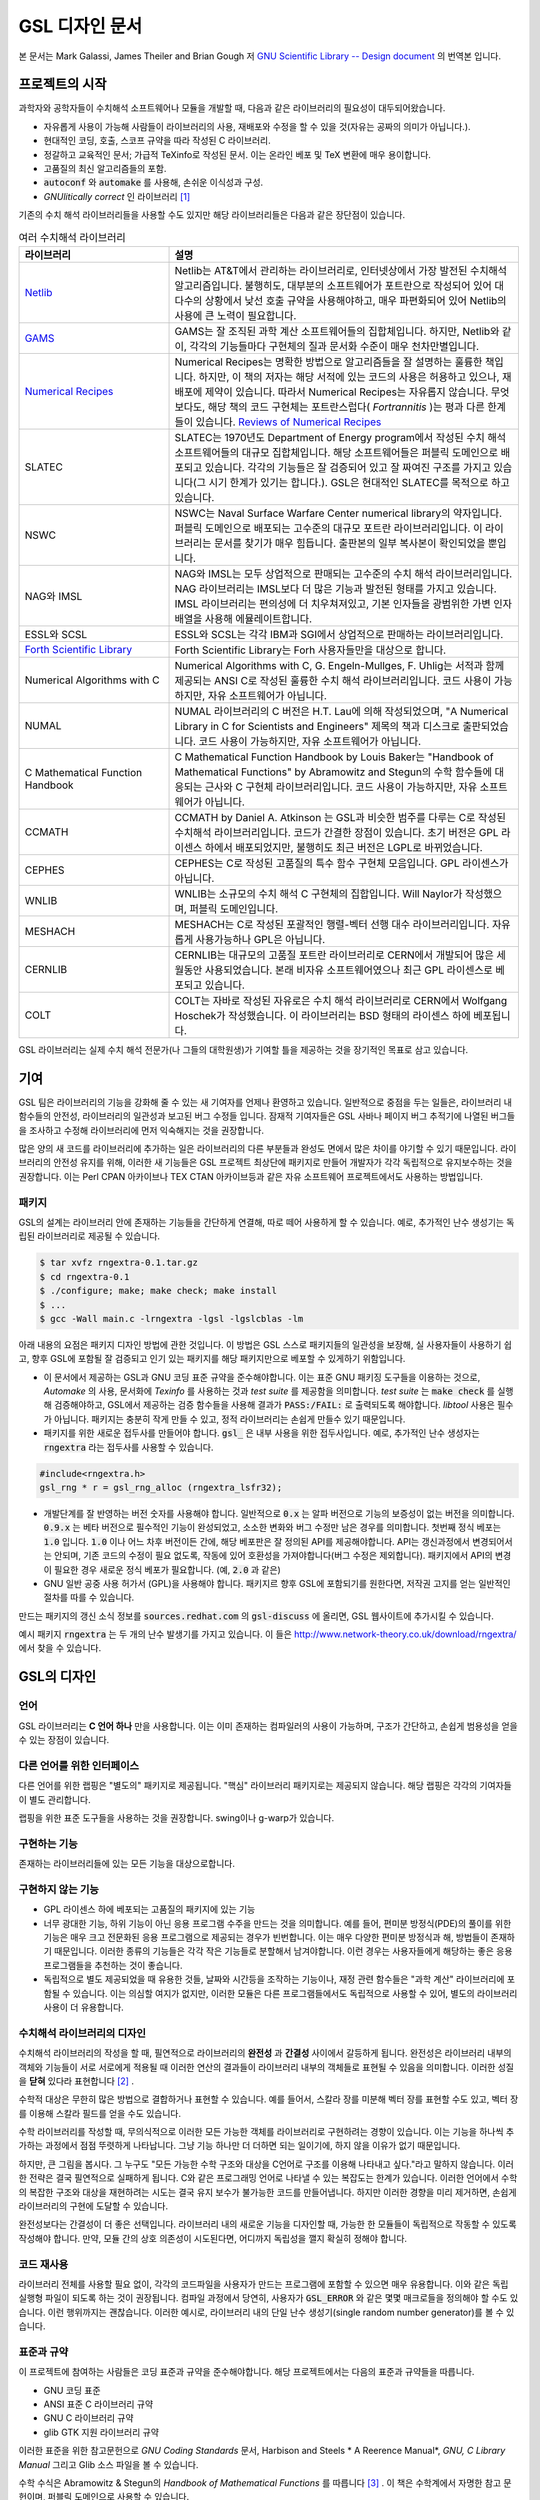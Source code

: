 *****************
GSL 디자인 문서
*****************

본 문서는 Mark Galassi, James Theiler and Brian Gough 저 
`GNU Scientific Library -- Design document <https://www.gnu.org/software/gsl/design/gsl-design_toc.html>`_ 
의 번역본 입니다.


프로젝트의 시작
===============

과학자와 공학자들이 수치해석 소프트웨어나 모듈을 개발할 때, 다음과 같은 라이브러리의 필요성이 대두되어왔습니다. 

* 자유롭게 사용이 가능해 사람들이 라이브러리의 사용, 재배포와 수정을 할 수 있을 것(자유는 공짜의 의미가 아닙니다.).
* 현대적인 코딩, 호출, 스코프 규약을 따라 작성된 C 라이브러리.
* 정갈하고 교육적인 문서; 가급적 TeXinfo로 작성된 문서. 이는 온라인 베포 및 TeX 변환에 매우 용이합니다.
* 고품질의 최신 알고리즘들의 포함.
* :code:`autoconf`  와 :code:`automake`  를 사용해, 손쉬운 이식성과 구성.
* *GNUlitically correct* 인 라이브러리 [#gnulitically]_

기존의 수치 해석 라이브러리들을 사용할 수도 있지만 해당 라이브러리들은 다음과 같은 장단점이 있습니다.


.. list-table:: 여러 수치해석 라이브러리
    :widths: 30 70
    :header-rows: 1

    * - 라이브러리
      - 설명
    * - `Netlib <http://www.netlib.org/>`_
      - Netlib는 AT&T에서 관리하는 라이브러리로, 인터넷상에서 가장 발전된 수치해석 알고리즘입니다. 
        불행히도, 대부분의 소프트웨어가 포트란으로 작성되어 있어 대다수의 상황에서 낮선 호출 규약을 사용해야하고, 
        매우 파편화되어 있어 Netlib의 사용에 큰 노력이 필요합니다.
    * - `GAMS <http://gams.nist.gov/>`_
      - GAMS는 잘 조직된 과학 계산 소프트웨어들의 집합체입니다. 하지만, Netlib와 같이, 
        각각의 기능들마다 구현체의 질과 문서화 수준이 매우 천차만별입니다.
    * - `Numerical Recipes <http://numerical.recipes/>`_
      - Numerical Recipes는 명확한 방법으로 알고리즘들을 잘 설명하는 훌륭한 책입니다. 
        하지만, 이 책의 저자는 해당 서적에 있는 코드의 사용은 허용하고 있으나, 재배포에 제약이 있습니다. 
        따라서 Numerical Recipes는 자유롭지 않습니다. 무엇보다도, 
        해당 책의 코드 구현체는 포트란스럽다( *Fortrannitis* )는 평과 다른 한계들이 있습니다. 
        `Reviews of Numerical Recipes <https://www.lysator.liu.se/c/num-recipes-in-c.html>`_
    * - SLATEC
      - SLATEC는 1970년도 Department of Energy program에서 작성된 수치 해석 소프트웨어들의 대규모 집합체입니다.  
        해당 소프트웨어들은 퍼블릭 도메인으로 배포되고 있습니다. 각각의 기능들은 잘 검증되어 있고 
        잘 짜여진 구조를 가지고 있습니다(그 시기 한계가 있기는 합니다.).
        GSL은 현대적인 SLATEC를 목적으로 하고 있습니다.
    * - NSWC
      - NSWC는 Naval Surface Warfare Center numerical library의 약자입니다. 
        퍼블릭 도메인으로 배포되는 고수준의 대규모 포트란 라이브러리입니다. 
        이 라이브러리는 문서를 찾기가 매우 힘듭니다. 출판본의 일부 복사본이 확인되었을 뿐입니다.
    * - NAG와 IMSL
      - NAG와 IMSL는 모두 상업적으로 판매되는 고수준의 수치 해석 라이브러리입니다. 
        NAG 라이브러리는 IMSL보다 더 많은 기능과 발전된 형태를 가지고 있습니다. 
        IMSL 라이브러리는 편의성에 더 치우쳐져있고, 기본 인자들을 광범위한 가변 인자 배열을 사용해 에뮬레이트합니다.
    * - ESSL와 SCSL
      - ESSL와 SCSL는 각각 IBM과 SGI에서 상업적으로 판매하는 라이브러리입니다.
    * - `Forth Scientific Library <http://www.taygeta.com/fsl/sciforth.html>`_
      - Forth Scientific Library는 Forh 사용자들만을 대상으로 합니다.
    * - Numerical Algorithms with C
      - Numerical Algorithms with C, G. Engeln-Mullges, F. Uhlig는 
        서적과 함께 제공되는 ANSI C로 작성된 훌륭한 수치 해석 라이브러리입니다. 
        코드 사용이 가능하지만, 자유 소프트웨어가 아닙니다.
    * - NUMAL
      - NUMAL 라이브러리의 C 버전은 H.T. Lau에 의해 작성되었으며, 
        "A Numerical Library in C for Scientists and Engineers" 제목의 책과 디스크로 출판되었습니다. 
        코드 사용이 가능하지만, 자유 소프트웨어가 아닙니다.
    * - C Mathematical Function Handbook
      - C Mathematical Function Handbook by Louis Baker는 
        "Handbook of Mathematical Functions" by Abramowitz and Stegun의 수학 함수들에 대응되는 근사와 
        C 구현체 라이브러리입니다. 코드 사용이 가능하지만, 자유 소프트웨어가 아닙니다.
    * - CCMATH
      - CCMATH by Daniel A. Atkinson 는 GSL과 비슷한 범주를 다루는 C로 작성된 수치해석 라이브러리입니다. 
        코드가 간결한 장점이 있습니다. 초기 버전은 GPL 라이센스 하에서 배포되었지만, 
        불행히도 최근 버전은 LGPL로 바뀌었습니다.
    * - CEPHES
      - CEPHES는 C로 작성된 고품질의 특수 함수 구현체 모음입니다. GPL 라이센스가 아닙니다.
    * - WNLIB
      - WNLIB는 소규모의 수치 해석 C 구현체의 집합입니다. Will Naylor가 작성했으며, 퍼블릭 도메인입니다.
    * - MESHACH
      - MESHACH는 C로 작성된 포괄적인 행렬-벡터 선행 대수 라이브러리입니다. 자유롭게 사용가능하나 GPL은 아닙니다.
    * - CERNLIB
      - CERNLIB는 대규모의 고품질 포트란 라이브러리로 CERN에서 개발되어 많은 세월동안 사용되었습니다. 
        본래 비자유 소프트웨어였으나 최근 GPL 라이센스로 베포되고 있습니다.
    * - COLT
      - COLT는 자바로 작성된 자유로은 수치 해석 라이브러리로 CERN에서 Wolfgang Hoschek가 작성했습니다. 
        이 라이브러리는 BSD 형태의 라이센스 하에 베포됩니다.


GSL 라이브러리는 실제 수치 해석 전문가(나 그들의 대학원생)가 기여할 틀을 제공하는 것을 장기적인 목표로 삼고 있습니다.

기여
===============

GSL 팀은 라이브러리의 기능을 강화해 줄 수 있는 새 기여자를 언제나 환영하고 있습니다. 일반적으로 중점을 두는 일들은, 
라이브러리 내 함수들의 안전성, 라이브러리의 일관성과 보고된 버그 수정들 입니다. 
잠재적 기여자들은 GSL 사바나 페이지 버그 추적기에 나열된 버그들을 조사하고 수정해 라이브러리에 
먼저 익숙해지는 것을 권장합니다. 

많은 양의 새 코드를 라이브러리에 추가하는 일은 라이브러리의 다른 부분들과 완성도 면에서 
많은 차이를 야기할 수 있기 때문입니다. 라이브러리의 안전성 유지를 위해, 
이러한 새 기능들은 GSL 프로젝트 최상단에 패키지로 만들어 개발자가 각각 독립적으로 유지보수하는 것을 권장합니다. 
이는 Perl CPAN 아카이브나 TEX CTAN 아카이브등과 같은 자유 소프트웨어 프로젝트에서도 사용하는 방법입니다.

패키지
-------------------------

GSL의 설계는 라이브러리 안에 존재하는 기능들을 간단하게 연결해, 따로 떼어 사용하게 할 수 있습니다. 
예로, 추가적인 난수 생성기는 독립된 라이브러리로 제공될 수 있습니다.

.. code-block:: console

    $ tar xvfz rngextra-0.1.tar.gz
    $ cd rngextra-0.1
    $ ./configure; make; make check; make install
    $ ...
    $ gcc -Wall main.c -lrngextra -lgsl -lgslcblas -lm


아래 내용의 요점은 패키지 디자인 방법에 관한 것입니다. 이 방법은 GSL 스스로 패키지들의 일관성을 보장해, 
실 사용자들이 사용하기 쉽고, 향후 GSL에 포함될 잘 검증되고 인기 있는 패키지를 해당 패키지만으로 베포할 수 있게하기 위함입니다.

* 이 문서에서 제공하는 GSL과 GNU 코딩 표준 규약을 준수해야합니다. 이는 표준 GNU 패키징 도구들을 이용하는 것으로, *Automake* 의 사용, 문서화에 *Texinfo* 를 사용하는 것과 *test suite* 를 제공함을 의미합니다. 
  *test suite* 는 :code:`make check` 를 실행해 검증해야하고, GSL에서 제공하는 검증 함수들을 사용해 결과가 :code:`PASS:/FAIL:` 로 출력되도록 해야합니다. 
  *libtool* 사용은 필수가 아닙니다. 패키지는 충분히 작게 만들 수 있고, 정적 라이브러리는 손쉽게 만들수 있기 때문입니다.
* 패키지를 위한 새로운 접두사를 만들어야 합니다. :code:`gsl_` 은 내부 사용을 위한 접두사입니다. 예로, 추가적인 난수 생성자는 :code:`rngextra` 라는 접두사를 사용할 수 있습니다.

.. code-block:: c

    #include<rngextra.h>
    gsl_rng * r = gsl_rng_alloc (rngextra_lsfr32);


* 개발단계를 잘 반영하는 버전 숫자를 사용해야 합니다. 일반적으로 :code:`0.x` 는 알파 버전으로 기능의 보증성이 없는 버전을 의미합니다. :code:`0.9.x` 는 베타 버전으로 필수적인 기능이 완성되었고, 소소한 변화와 버그 수정만 남은 경우를 의미합니다. 첫번째 정식 베포는 :code:`1.0` 입니다. :code:`1.0` 이나 어느 차후 버전이든 간에, 해당 베포판은 잘 정의된 API를 제공해야합니다. API는 갱신과정에서 변경되어서는 안되며, 기존 코드의 수정이 필요 없도록, 작동에 있어 호환성을 가져야합니다(버그 수정은 제외합니다). 패키지에서 API의 변경이 필요한 경우 새로운 정식 베포가 필요합니다. (예, :code:`2.0` 과 같은)
* GNU 일반 공중 사용 허가서 (GPL)을 사용해야 합니다. 패키지르 향후 GSL에 포함되기를 원한다면, 저작권 고지를 얻는 일반적인 절차를 따를 수 있습니다.

만드는 패키지의 갱신 소식 정보를 :code:`sources.redhat.com` 의 :code:`gsl-discuss` 에 올리면, GSL 웹사이트에 추가시킬 수 있습니다.

예시 패키지 :code:`rngextra` 는 두 개의 난수 발생기를 가지고 있습니다. 
이 들은 http://www.network-theory.co.uk/download/rngextra/ 에서 찾을 수 있습니다.

GSL의 디자인
===============

언어
-------------------------
GSL 라이브러리는 **C 언어 하나** 만을 사용합니다. 이는 이미 존재하는 컴파일러의 사용이 가능하며, 구조가 간단하고, 손쉽게 범용성을 얻을 수 있는 장점이 있습니다.

다른 언어를 위한 인터페이스
---------------------------

다른 언어를 위한 랩핑은 "별도의" 패키지로 제공됩니다. "핵심" 라이브러리 패키지로는 제공되지 않습니다. 해당 랩핑은 각각의 기여자들이 별도 관리합니다.

랩핑을 위한 표준 도구들을 사용하는 것을 권장합니다. swing이나 g-warp가 있습니다.

구현하는 기능
-------------------------

존재하는 라이브러리들에 있는 모든 기능을 대상으로합니다. 

구현하지 않는 기능
-------------------------

* GPL 라이센스 하에 베포되는 고품질의 패키지에 있는 기능
* 너무 광대한 기능, 하위 기능이 아닌 응용 프로그램 수주을 만드는 것을 의미합니다. 예를 들어, 편미분 방정식(PDE)의 풀이를 위한 기능은 매우 크고 전문화된 응용 프로그램으로 제공되는 경우가 빈번합니다. 이는  매우 다양한 편미분 방정식과 해, 방법들이 존재하기 때문입니다. 이러한 종류의 기능들은 각각 작은 기능들로 분할해서 남겨야합니다. 이런 경우는 사용자들에게 해당하는 좋은 응용 프로그램들을 추천하는 것이 좋습니다.
* 독립적으로 별도 제공되었을 때 유용한 것들, 날짜와 시간등을 조작하는 기능이나, 재정 관련 함수들은 "과학 계산" 라이브러리에 포함될 수 있습니다. 이는 의심할 여지가 없지만, 이러한 모듈은 다른 프로그램들에서도 독립적으로 사용할 수 있어, 별도의 라이브러리 사용이 더 유용합니다.

수치해석  라이브러리의 디자인
-----------------------------

수치해석 라이브러리의 작성을 할 때, 필연적으로 라이브러리의 **완전성** 과 **간결성** 사이에서 갈등하게 됩니다. 
완전성은 라이브러리 내부의 객체와 기능들이 서로 서로에게 적용될 때 이러한 연산의 결과들이 라이브러리 내부의 객체들로 표현될 수 있음을 의미합니다.
이러한 성질을 **닫혀** 있다라 표현합니다 [#closed]_ .

수학적 대상은 무한히 많은 방법으로 결합하거나 표현할 수 있습니다. 
예를 들어서, 스칼라 장를 미분해 벡터 장를 표현할 수도 있고, 벡터 장를 이용해 스칼라 필드를 얻을 수도 있습니다.

수학 라이브러리를 작성할 때, 무의식적으로 이러한 모든 가능한 객체를 라이브러리로 구현하려는 경향이 있습니다. 
이는 기능을 하나씩 추가하는 과정에서 점점 뚜렷하게 나타납니다. 그냥 기능 하나만 더 더하면 되는 일이기에, 하지 않을 이유가 없기 때문입니다.

하지만, 큰 그림을 봅시다. 그 누구도 "모든 가능한 수학 구조와 대상을 C언어로 구조를 이용해 나타내고 싶다."라고 말하지 않습니다. 
이러한 전략은 결국 필연적으로 실패하게 됩니다. C와 같은 프로그래밍 언어로 나타낼 수 있는 복잡도는 한계가 있습니다. 
이러한 언어에서 수학의 복잡한 구조와 대상을 재현하려는 시도는 결국 유지 보수가 불가능한 코드를 만들어냅니다. 
하지만 이러한 경향을 미리 제거하면, 손쉽게 라이브러리의 구현에 도달할 수 있습니다.

완전성보다는 간결성이 더 좋은 선택입니다. 라이브러리 내의 새로운 기능을 디자인할 때, 가능한 한 모듈들이 독립적으로 작동할 수 있도록 작성해야 합니다.
만약, 모듈 간의 상호 의존성이 시도된다면, 어디까지 독립성을 깰지 확실히 정해야 합니다.

코드 재사용
---------------------

라이브러리 전체를 사용할 필요 없이, 각각의 코드파일을 사용자가 만드는 프로그램에 포함할 수 있으면 매우 유용합니다.  
이와 같은 독립 실행형 파일이 되도록 하는 것이 권장됩니다. 
컴파일 과정에서 당연히, 사용자가 :code:`GSL_ERROR` 와 같은 몇몇 매크로들을 정의해야 할 수도 있습니다. 
이런 행위까지는 괜찮습니다. 
이러한 예시로, 라이브러리 내의 단일 난수 생성기(single random number generator)를 볼 수 있습니다. 


표준과 규약
---------------------

이 프로젝트에 참여하는 사람들은 코딩 표준과 규약을 준수해야합니다. 
해당 프로젝트에서는 다음의 표준과 규약들을 따릅니다.

* GNU 코딩 표준
* ANSI 표준 C 라이브러리 규약
* GNU C 라이브러리 규약
* glib GTK 지원 라이브러리 규약

이러한 표준을 위한 참고문헌으로 *GNU Coding Standards* 문서, 
Harbison and Steels * A Reerence Manual*, *GNU, C Library Manual* 그리고 Glib 소스 파일을 볼 수 있습니다.

수학 수식은 Abramowitz & Stegun의 *Handbook of Mathematical Functions* 를 따릅니다 [#AS]_ . 
이 책은 수학계에서 자명한 참고 문헌이며, 퍼블릭 도메인으로 사용할 수 있습니다.

본 프로젝트에서 공유하는 정신은 "C로 생각하라" 입니다. 프로젝트가 C로 이루어지기 때문에, 
C에서 어떤 것이 자연스러운가를 생각해야 합니다. 다른 언어의 특징을 흉내 내기 보다는 C에 집중해야 합니다. 
C에서 부자연스러워 다른 언어의 형태로 시물레이션해야한다면, 해당 사항들은 본 프로젝트에서 포함하지 않을 것입니다. 
해당 기능을 없으면 라이브러리에서 특정 기능의 제공이 어렵거나 제한된 버전만 제공한다 하더라도 해당 기능은 제외되어야 합니다. 
라이브러리를 지나치게 복잡하게 만드는 일은 가치가 없습니다. 
다른 언어들에도 다양한 수치 해석 라이브러리들이 있으며, 
해당 언어에서 사용하는 기능이 필요하다면, C 라이브러리를 강제로 사용하는 대신 해당 언어의 
라이브러리를 사용하는 것이 현명합니다.

C 가 매크로 어셈블러라는 사실을 항상 기억하는 것이 좋습니다. 
만약, 특정 기능이 너무 복잡하다면, 스스로 "이 기능을 매크로-어셈블러로 작성할 수 있는가?"를 생각해보길 바랍니다. 
만약, "아니다"라면 해당 기능은  GSL에 포함하지 말아야 합니다.


다음의 논문을 참고해 볼 수 있습니다.

* Kiem-Phong Vo, "The Discipline and Method Architecture for Reusable Libraries", Software - Practice & Experience, v.30, pp.107-128, 2000.

이 논문은 http://www.research.att.com/sw/tools/sfio/dm-spe.ps 에서 찾아보거나, 더 이전의 기술 보고서를  Kiem-Phong Vo, "An Architecture for Reusable Libraries" http://citeseer.nj.nec.com/48973.html 에서 찾아 볼 수 있습니다.

포터블 C 라이브러리 디자인에 관련한 Vmalloc, SFIO 그리고 CDT 논문들이 있습니다.

* Kiem-Phong Vo, "Vmallo A General and Efficient Memory Allocator". Software Practice & Experience, 26:1--18, 1996. http://www.research.att.com/sw/tools/vmalloc/vmalloc.ps
* iem-Phong Vo. "Cdt: A Container Data Type Library". Soft. Prac. & Exp., 27:1177--1197, 1997 http://www.research.att.com/sw/tools/cdt/cdt.ps
* David G. Korn and Kiem-Phong Vo, "Sfio: Safe/Fast String/File IO", Proceedings of the Summer '91 Usenix Conference, pp. 235-256, 1991. http://citeseer.nj.nec.com/korn91sfio.html


소스 코드들은 GNU Coding Standards에 맞추어 탭이 아닌 스페이스만 사용해야 합니다. 
탭으로 작성했을 시 이를 스페이스로 바꾸어 주어야 하는데 여러방법이 있습니다. 
예로 :code:`indent` 명령어를 사용해서:

.. code-block:: console

    indent -gnu -nut *.c *.h


:code:`-nut`  옵션은 탭을 스페이스들로 바꾸어줍니다.

작업전 확인 사항들
---------------------------

기능을 구현하기 전에 관련 내용들에 관한 철저한 조사가 필요합니다. 이는 장기적으로는 많은 시간을 절약해 줍니다. 가장 중요한 두 가지 단계는 다음과 같습니다.

* 해당 기능이 이미 자유 라이브러리(GPL이나 GPL-호환)에서 제공하는 기능인지 판별하기. 만약, 이미 존재한다면 재구현할 필요 없습니다. Netlib, GAMs, na-net, sci.math.num-analysis, 그리고 일반적인 인터넷에서 조사를 해보아야 합니다. 이러한 과정은 관련성이 있는 기존의 독점 라이브러리 목록도 조사할 수 있습니다. 다음 단계에서 참고할 수 있도록 해당 목록을 기록하는 것을 권장합니다.
* 기존의 상업/자유 라이브러리들의 구현체들에 대한 비교 조사를 수행합니다. 일반적인 API, 프로그램과 하위 기능들간의 통신 방법을 검사하고, 해당 구현체들이 가지거나 가지지 않는 기능들을 조사하니다. 그리고 이들을 관련 핵심 개념과 기능들에 익숙해지도록  분류합니다. 이미 존재하는 라이러리들의 문서 리뷰는 좋은 레퍼런스가 되어주는 것을 잊지 말아야 합니다.
* 해당 주제들을 살펴보고 최신 기술이 무엇인지 파악합니다. 가장 최신의 리뷰 논문들을 찾아보고, 다음의 저널들을 검색해 봅시다.
    
  - ACM Transactions on Mathematical Software
  - Numerische Mathematik
  - Journal of Computation and Applied Mathematics
  - Computer Physics Communications
  - SIAM Journal of Numerical Analysis
  - SIAM Journal of Scientific Computing

GSL이 연구 프로젝트가 아님을 명심합시다. 
좋은 구현체를 만드는 일은, 새로운 알고리즘을 만들지 않더라도 충분히 어려운 작업입니다. 
본 프로젝트는 구현 가능하고 존재 가능한 알고리즘의 구현체를 목적으로 합니다. 
소소한 개선에 시간을 조금 써도 나쁘지는 않지만, 거기에 몰두하지는 말아야합니다.

알고리즘의 선택
---------------------------

가능한 한, 잘 확장되는 알고리즘을 고르고 점근적으로 처리를 해야함을 기억해야합니다. 
특히 정수 인자가 있는 함수들에서 주의해야 합니다.  
Abramowitz & Stegun에서는 재귀적 관계와 같이 함수를 정의하는 데  
:math:`O(n)` 의 시간 복잡도를 가지는 간단한 알고리즘을 많이 사용하고, 
이를 구현하는 데 사용하고 싶을 수 있습니다. 
그러나, 이러한 알고리즘은 :math:`n=O(10-100)`  에서는 잘 작동할지 몰라도,  
:math:`n=1000000` 인 경우, 원하는 데로 작동하지 않을 것입니다.

비슷하게, 다변량 자료들이 동일한 크기로 조정된 원소들이나  
:math:`O(1)` 의 복잡도를 가지고 있다고 가정하지 말아야합니다. 
알고리즘들은 반드시 내부적으로 필요한 스케일 조정과 균형을 처리해야 하고, 
이를 위해 적절한 노름들을 사용해야합니다. 
(예를 들어, :math:`\|x\|` 보다는 :math:`\|Dx\|`  를 사용하는 것이 좋습니다.  
:math:`D` 는 스케일 조정을 위한 대각 행렬입니다.)

문서화
-------------------

문서화: 프로젝트 관리자는 어떻게 문서화 되는지에 대해 예제를 제공해야합니다. 
고품질의 문서화는 반드시 필요한 작업입니다. 각 문서는 주제를 소개하고, 
제공하는 함수들에 대해 세심한 참고를 제공해야합니다. 
우선 순위는 함수에 대한 좋은 참고 문헌을 제공하는 것이라, 예제를 반드시 문서에 포함시킬 필요는 없습니다.

메뉴얼에 사용될 그래프를 그릴 때, GNU Plotutils와 같은 자유 소프트웨어를 사용해야 합니다.

어떤 그래프들은 gnuplot과 같이 완전히 자유(아니면 GNU) 소프트웨어가 아닌 프로그램으로 만들어질 수도 있고, 
선호하는 프로그램으로 만들 수도 있습니다. 이런 그래프들은 GNU plitutils를 사용한 결과물로 교체되어야합니다.

문헌을 참고할 때는 그 분야의 가장 자명하고, 표준적이며 좋은 문헌을 참고해야합니다.
많이 일어나는 일이지만, 덜 알려진 교재나 입문서(예를 들어 학부에서 사용되기 위한)의 참고는 지양해야 합니다. 
각 분야의 자명한 참고 문헌의 예로, 알고리즘은 Knuth [#Knuth]_ , 통계학은 Kendall & Stuart [#K_S]_ , 
특수 함수들은 Abramowitz & Stegun (Handbook of Mathematical Functions AMS-55) 등이 있습니다.

표준 참고 문헌들은 라이브러리 사용자들에게 더 좋은 접근성을 제공해 줍니다. 
만약, 이러한 문헌을 사용할 수 없어 사용자가 문헌을 참고하기 위해 서적을 구입해야 한다면, 
가능한 한 고품질의 서적을 사용해야 합니다. 고품질의 기준은 GSL 메뉴얼에서 다루는 다른 참고 문헌들을
최대한 많이 다루는 서적을 의미합니다. 서로 다른 책들이 너무나 많이 인용되어 있다면, 
알고리즘의 세부 사항들을 보기 위해 문헌을 참고해야 하는 사용자들에게 매우 비효율적이고 
비싼 희생을 강요하게 됩니다. 참고 문헌들은 일반적인 대학 교재들 보다 판본이 더 오래 유지되어야 합니다. 
대학 교재들은 몇년만에 판본이 바뀌는 경우가 흔합니다.

비슷하게, 될 수 있으면 원 논문을 인용해야합니다. 그리고, 해당 문서들의 복사본은 나중에 사용할 수 있도록 잘 보관하는 것이 좋습니다. 예를 들어 버그 보고나 앞으로 유지 보수에 필요할 수도 있기 때문입니다.

문헌을 찾아보기 위해 도움이 필요하다면, :code:`gsl-discuss`  메일링 리스트에 도움을 청할 수 있습니다. GSL 개발자들이 논문의 복사본을 얻는 것을 돕기 위한 봉사자 집단이 있고, 그들은 좋은 고품질 자료들(도서관)에 접근할 수 있습니다. 

.. note::  James Theiler 왈

  그리고, 소프트웨어 문서화에 열과 성을 다할 것을 약속합니다. 
  이러한 문서화에는 왜 소프트웨어를 사용해야하는지, 정확히 어떤 기능을 하는지, 
  어떻게 정확한 호출을 할 수 있을지, 대략적으로 어떻게 알고리즘이 작동하는지, 
  어디서 알고리즘을 얻었는지, 그리고 우리가 작성하지 않은 부분들은 어디서 코드를 얻었느지를 포함할 것입니다. 
  우리는 모든 패키지를 계산 알고리즘으로 부터 새로 구축하는 것을 추구하지 않습니다. 
  이러한 재구축 보다는 이미 존재하는 자유롭게 사용가능한 수학 소프트웨어들의 집합체로써 사용되길 원합니다. 
  또, 우리가 작성하는 이 소프트웨어도 동일하게 사용될 수 있길 바랍니다. 

네임 스페이스
-------------------

모든 외부 호출용 함수와 변수들은 :code:`gsl_`  접두사를 가집니다.

모든 외부 호출용 메크로들은 :code:`GSL_`  접두사를 가집니다.

모든 외부 호출용 헤더 파일들은 접두사 :code:`gsl_` 로 시작하는 이름을 가져야 합니다.

설치되는 모든 라이브러리는 :code:`libgslhistogram.a` 와 같은 이름을 가져야 합니다.

실행 가능한 모든 설치 프로그램(예를 들어 유틸리티 프로그램들)들은 접두사 
:code:`gsl-` 을 가져야합니다. (:code:`-`  하이폰(hypen)입니다. :code:`_` (underscore)가 아닙니다.)

모든 함수, 변수 이름등은 소문자로, 매크로와 전처리 변수들은 대문자로 써야합니다.

헤더 파일
-------------------

헤더파일들은 반드시 한 번만 포함되어야 합니다. 이를 idempotent 하다라 부르는데, 
예를 들어, 헤더파일의 내용을 전처리 문구로 감싸서 이를 가능하게 할 수 있습니다.

.. code-block:: c

    #ifndef __GSL_HISTOGRAM_H__
    #define __GSL_HISTOGRAM_H__
    ...
    #endif /* __GSL_HISTOGRAM_H__ */


대상 시스템
-------------------------

목표로 하는 대상 시스템은 IEEE 대수를 사용하고, 표준 C 라이브러리를 모두 사용가능한 ANSI C 시스템입니다.

함수 이름
-------------------------

각각의 모듈 이름들은 그 모듈 안의 함수들 이름에 접두사로 작용합니다. 
예를 들어서 :code:`gsl_fft`  모듈에는 :code:`gsl_fft_init`  함수가 있습니다. 
모듈들은 라이브러리 소스 트리의 하위 디렉토리들과 대응됩니다.

객체 지향성
-------------------------

알고리즘들은 ANSI C에서 허용하는 한, 객체 지향적이어야 합니다. 
캐스팅의 사용이나 상속을 구현하려는 편법은 권장하지 않고 비슷한 상황의 기능들도 작성하지 않도록 주의해야 합니다. 
이는 많은 코딩 패턴들을 금지합니다. 그러나, 해당 패턴들은 라이브러리에 
사용하기에는 너무나 복잡하기 때문에 고려하지 않을 것입니다.

.. note:: 
    
    C에서 함수 포인터를 사용해 추상화된 기초적인 클래스를 정의할 수 있습니다. :code:`rng`  디렉토리를 보면 예시를 볼 수 있습니다.

퍼블릭 도메인인 포트란 코드를 재구현 할 때는, 해당 코드를 그대로 배열로 옿기기 보다는 
구조체 형태의 적절한 객체를 선언해주시길 바랍니다. 구조체는 파일 내부에서 사용할 때만 유용할 수도 있습니다. 
굳이 사용자들에게 제공하지 않아도 됩니다.

예를 들어서 어느 포트란 프로그램이 다음과 같이 반복작업을 하는 부분이 있다면,

.. code-block:: fortran

    SUBROUTINE RESIZE (X, K, ND, K1)


:math:`X(K, D)` 는 :math:`X(K1, D)`  로 조정될 격자를 의미합니다. 
이러한 형태는 구조체를 도입해 좀 더 읽기 편한 형태로 만들 수 있습니다.

.. code-block:: c

    struct grid {
        int nd;    /* number of dimensions */
        int k;    /* number of bins */
        double * x;     /* partition of axes, array of size x[k][nd] */
    }

    void resize_grid (struct grid * g, int k_new)
    {
        ...
    }


비슷하게, 단일 파일 내에서 반복적으로 사용되는 코드가 있을 경우, 
정적 함수나 정적 인라인 함수를 정의해서 사용할 수 있습니다. 
이는 코드를 typesafe하게 하고, 해당 내용을 사용하는 모든 곳에서 동일한 기능을 하도록 보장해 줍니다.

주석
-------------------------

GNU 표준 코딩 규약을 따릅니다. 인용구는 다음과 같이 쓸 수 있습니다.

"완전한 문장을 쓰고 첫 단어는 대문자를 써야합니다. 문장의 시작을 소문자인 식별자로 해야한다면 
대문자로 바꾸면 안됩니다. 철자를 변경하면 다른 식별자를 의미합니다. 
소문자로 문장이 시작되길 원치 않는다면 문장을 다르게 써야합니다(예: "소문자 식별자 ...는 ..")."

최소화 된 구조
-------------------------

구조를 최소화하길 바랍니다. 예를 들어서 여러 단계의 알고리즘들로 풀 수 있는 문제가 있다면, 
각 경우를 다룰 수 있는 분리된 구조체를 만드는 것이 더 좋습니다. 
이러한 경우로 미분값 정보가 있고, 없는 경우를 모두 사용하는 상황이 있는데, 
런타임 식별자 사용은 권장하지 않습니다.

알고리즘 분해
-------------------------

반복 알고리즘들은 INITIALIZE(초기화), ITERATE(반복), 그리고 TEST(검증) 단계로 분해해, 
사용자가 반복 과정을 제어가능하게 하고 중간 단계에서 값을 확인 할 수 있게 해야합니다. 
이러한 방식은 call-back을 사용하거나 flag를 이용해 중간 값을 출력하도록 제어하는 것보다 더 좋습니다. 
사실 call-back의 사용은 권장하지 않습니다. 만일 call-back의 사용이 필요하다면, 
이는 알고리즘을 더 세분화해 사용자가 완전히 제어 가능하도록 만들어야한다는 뜻입니다.

예를 들어서 미분방정식을 풀 때, 사용자가 개별적인 단계의 해를 실시간으로 확인하며 진행해야 할 때가 있습니다. 
이러한 상황에서 사용가능한 알고리즘은 알고리즘이 각 단계별로 분해된 상황일 때만 가능합니다. 
고수준의 분해는 이러한 유연성 측면에서 적절하지 않습니다.


메모리 할당과 소유권
-------------------------

heap영역에 할당되어야 하는 함수들은 :code:`_alloc` 으로 끝나야 합니다(예: :code:`gsl_foo_alloc` ). 
그리고 :code:`_free` 가 붙은 대응 함수로 해제되어야 합니다(:code:`gsl_foo_free` ).

부분적으로 초기화된 객체에서 오류를 반환해야 하는 경우 함수에 의해 할당된 메모리를 반드시 해제해야 함을 명심해야 합니다.

절대로, 함수 내부에서 임시로(temporarily) 메모리를 할당하고 반환 전에 해제하면 안됩니다. 
이는 사용자의 메모리 할당 관리를 방해합니다. 
모든 메모리는 할당과 해제가 각각 분리된 함수로 구현되어야 하고, 
**작업 공간** 인자를 전달받아야 합니다. 
이 방법을 이용하면 메모리 할당을 세세한 반복 과정에서 고려하지 않아도 됩니다.

메모리 레이아웃
-------------------------

이 라이브러리에서는 행렬과 벡터들을 저장하는 데 C 스타일의 포인터-포인터 배열이 아니라, 
메모리 블럭을 이용합니다. 행렬은 행 순서로 저장되며, 열은 메모리를 따라 연속적으로 저장됩니다.


선형대수 단계
-------------------------

선형 대수학에서 쓰이는 함수는 두가지 단계로 나뉘어져있습니다.

1차원 함수들은 C 형식 인자들 :code:`(double *, stride, size)` 을 사용해, 일반적인 C 프로그램에서 :code:`gsl_vector`  함수들을 호출할 필요 없이 간단하게 사용할 수 있습니다. 

이 라이브러리의 구현체는 학습 곡선의 최소화를 목표로 합니다. 
만약, 어느 사용자가 어느 함수(예를 들어 :code:`fft`  등의)를 사용한다고 했을 때, 
:code:`gsl_vector` 의 기능을 배우는 데 시간을 쏟지 않아도 되는 상황을 목적으로 합니다.

여기서 왜 행렬에 대해서는 같은 방식을 사용하지 않는지 궁금할 수 있습니다. 
행렬의 경우 인자 리스트가 :code:`(size1, size2, tda)` 로 너무 길고 복잡하며, 
행과 열의 순서에서 잠재적인 모호성을 피할 수 없기 때문입니다. 
이러한 경우에는 :code:`gsl_vector` 와 :code:`gsl_matrix` 를 사용하는 것이 사용자에게 더 편리합니다.

때문에, 라이브러리에서 사용하는 두 단계 구분은 C 타입들에 기반한 저수준 1차원 연산들과 
:code:`gsl_matrix` 와 :code:`gsl_vector` 에 기반한 고차원 선형 대수 연산들로 나뉘어져 있습니다.

물론, 벡터로 정의된 저수준 함수들을 정의할 수도 있습니다. 필수적인 기능이 아니라, 
아직 구현이 되지않았습니다. 하지만, C 인자들에 :code:`v->data` , :code:`v->stride` , :code:`v->size` 를 대신 입력해 
간편하게 사용할 수 있습니다. 저수준의 :code:`gsl_vector` 함수는 많은 편의성을 제공해 줄 수 있습니다. 

효율성을 위해, 라이브러리 내에서는 BLAS 기능들을 주로 사용하길 바랍니다.


예외와 오류 관리
-------------------------

기본적인 오류 관리 절차는 오류 코드의 반환입니다( :code:`gsl_errno.h` 에서 가능한 값들을 참고할 수 있습니다).
:code:`GSL_ERROR`  메크로를 사용해 오류를 표시할 수 있습니다. 
현재 이 매크로의 정의는 완전하진 않지만, 컴파일 시간에 변경될 수 있습니다.

오류를 나타낼 때, 오류 코드를 반환하기 보다 항상 :code:`GSL_ERROR`  매크로를 사용해야 합니다. 
이 매크로는 사용자가 해당 오류들을 디버거를 이용해 잡을 수 있게 해줍니다(:code:`gsl_error`  함수의 중단점을 정의해서 사용할 수 있습니다). 

:code:`GSL_ERROR`  매크로를 사용하지 말아야 할 상황은 반환 값이 오류를 나타내기보다는 특정한 표기를 위한 경우입니다. 예를 들어서 반복 작업등에서 반환 값은 각 반복 단계의 성공, 실패등을 나타낼 수 있습니다. 일반적으로 반복 알고리즘의 "실패"( :code:`GSL_CONTINUE` 를 반환합니다.)는 빈번히 일어나는 일이고 :code:`GSL_ERROR` 를 사용할 필요는 없습니다.

특정 초기화 객체를 이용한 작업에서 발생한 오류와 같이, 사전에 할당된 메모리에서 오류가 발생했다면, 해당 메모리를 해제하는 것을 잊으면 안됩니다.

영속성
-------------------------

라이브러리를 개발할 때 메모리 블럭을 사용하는 객체(예: :code:`vector` , :code:`matrix` , :code:`histogram` ) :code:`foo` 를 만든다 칩시다. 
이 경우 이러한 블럭들을 읽고 쓸 수 있는 함수들을 제공해야 합니다.

.. code-block:: c

    int gsl_foo_fread (FILE * stream, gsl_foo * v);
    int gsl_foo_fwrite (FILE * stream, const gsl_foo * v);
    int gsl_foo_fscanf (FILE * stream, gsl_foo * v);
    int gsl_foo_fprintf (FILE * stream, const gsl_foo * v, const char *format);


이 함수들은 오직 메모리 블럭들만을 인자로 가져야 합니다. 
블럭의 길이와 같은 연관된 인자는 가지면 안됩니다. 
이는 사용자들이 라이브러리에서 제공하는 함수들을 이용해 고수준의 입/출력 기능들을 작성할 수 있도록 하기 위함입니다. 
:code:`fprintf/fscanf`  버전의 함수들은 아키텍처 사이에서 이식 가능하도록 작성되어야 하며, 바이너리 버전은 :code:`raw`  형태의 데이터를 사용해야 합니다. 
다음과 같이 실제로 읽고 쓰는 함수들을 구현하면 됩니다.

.. code-block:: c

  int gsl_block_fread (FILE * stream, gsl_block * b);
  int gsl_block_fwrite (FILE * stream, const gsl_block * b);
  int gsl_block_fscanf (FILE * stream, gsl_block * b);
  int gsl_block_fprintf (FILE * stream, const gsl_block * b, const char *format);


.. code-block:: c

  int gsl_block_raw_fread (FILE * stream, double * b, size_t n, size_t stride);
  int gsl_block_raw_fwrite (FILE * stream, const double * b, size_t n, size_t stride);
  int gsl_block_raw_fscanf (FILE * stream, double * b, size_t n, size_t stride);
  int gsl_block_raw_fprintf (FILE * stream, const double * b, size_t n, size_t stride, const char *format);


반환값 사용
-------------------------

반환값들을 사용하기 전에 항상 변수에 할당을 하고 사용해야합니다. 
이 방법은 함수의 디버깅과 반환값의 검사 수정을 용이하게 해줍니다. 만약, 변수가 중요치 않고 임시로 사용된다면, 적절한 범주 내에 포함시켜 사용해야 합니다.

예를 들어서 다음과 같이 쓰기보다는,

.. code-block:: c

    a  = f(g(h(x,y)))


중간값을 저장하는 임시 변수들을 사용해 다음과 같이 작성해야 합니다.

.. code-block:: c

    {
        double u = h(x,y);
        double v = g(u);
        a = f(v);
    }


이러한 작성법은 디버거에서 좀 더 쉽게 검사를 수행할 수 있게하며, 정지점(breakpoint)을 더 정확하게 잡을 수 있게해줍니다.
프로그램의 최적화를 수행하는 컴파일러에서는 이러한 임시 변수들이 자동으로 제거됩니다.


변수 이름
-------------------------

변수 이름에 다음의 이름 규약들을 사용해야 합니다.

:code:`dim`  : 차원의 수.

:code:`w` : 작업 공간을 가르키는 포인터.

:code:`state` : 상태 변수를 가르키는 포인터. ( 문자를 저장해야 한다면, :code:`s` 를 사용합시다.) 

:code:`result` : 결과(반환 값) 포인터.

:code:`abserr` : 절대 오차.

:code:`relerr` : 상대 오차.

:code:`epsabs` : 절대 허용 오차

:code:`epsrel` : 상대 허용 오차

:code:`size` : 배열이나, 백터의 크기. 예: :code:`double array[size]` 

:code:`stride` : 벡터의 stride

:code:`size1` : 행렬의 행 갯수.

:code:`size2` : 행렬의 열 갯수.

:code:`n` : 일반적인 정수. 예: 배열의 원소 숫자, fft 등등.

:code:`r` : 난수 발생자 (:code:`gsl_rng` ).

자료형 크기
-------------------------


ANSI C가 제공하는 :code:`int`  자료형은 16bit 크기를 보장함을 명심해야합니다 [#int_size]_ .
시스템에 따라 더 큰 크기를 제공할 수도 있지만 해당 자료형의 크기는 C에서 보장하지 않습니다. 
따라서, 32bit 크기의 자료형이 필요하다면 :code:`long int` 를 사용해야 합니다. 
이 데이터형은 최소 32bit의 크기를 보장합니다. 
물론 많은 플랫폼에서 :code:`int`  자료형의 크기가 32bit인 경우가 많습니다. 
하지만 이 라이브러리의 코드들은 특정 플랫폼보다는 ANSI 표준을 준수할 것입니다.


size_t
-------------------------

모든 객체(예: 메모리 블럭)들은 :code:`size_t` 로 크기가 측정되어야 합니다. 
따라서, 모든 반복 과정(예: :code:`for(i=0; i<N; i++)` )은 :code:`size_t` 의 형태를 가지는 인덱스를 사용해야 합니다.

:code:`int` 와 :code:`size_t` 를 혼용하면 안됩니다. 이 둘은 교환 **불가능** 합니다.

감소하는 반복문을 사용하고 싶다면 주의해야 하는 데, :code:`size_t`  자료형은 부호가 없는 자료형이기 때문입니다. 
일반적인 감소 반복문보다는,

.. code-block:: c

    for (i = N - 1; i >= 0; i--) { ... } /* DOESN'T WORK */


다음과 같이 쓰는 것을 권장합니다. 이는 :code:`i=0`  근처에서 발생하는 문제를 해결해줍니다.

.. code-block:: c

    for (i = N; i > 0 && i--;) { ... }


혼동을 피하고 싶다면 독립적인 변수를 반복문 안에 삽입해 반복 순서를 반대로 바꾸는 것이 좋습니다.

.. code-block:: c

    for (i = 0; i < N; i++) { j = N - i; ... }


배열 vs 포인터
-------------------------

함수의 선언과정에서 포인터 인자나 배열 인자들을 모두 사용할 수 있습니다. 
표준 C에서는 이 둘이 동일하다고 간주합니다. 그러나, 실용적으로 이 둘을 구분지어서 사용하는 것이 매우 유용합니다. 
포인터는 수정할 단일 객체를 나타내고, 배열은 구분 단위를 가지는 객체의 집합으로 간주합니다. 
배열의 수정 여부는 :code:`const` 의 유무에 따릅니다. 
벡터의 경우 구분 단위가 별도로 필요하지 않고 포인터 형식이 선호됩니다. 

.. code-block:: c

    /* real value, set on output */
    int foo (double * x);
                      
    /* real vector, modified */
    int foo (double * x, size_t stride, size_t n);
    
    /* constant real vector */
    int foo (const double * x, size_t stride, size_t n);
    
    /* real array, modified */
    int bar (double x[], size_t n);
    
    /* real array, not modified */
    int baz (const double x[], size_t n);      


포인터
-------------------------

가능한 한 수식의 우변에 포인터의 역참고를 사용하지 말아야합니다. 
이러한 코드가 필요한 경우 임시 변수의 활용이 더 적절합니다. 
이는 컴파일러가 최적화를 더 쉽게 할 수 있게 해주며 가독성이 좋은 코드를 만듭니다. 
이에 더해 곱셈이나 역참고에 모두 쓰이는 :code:`*` 기호의 혼동을 줄여줍니다.

다시 말해,

.. code-block:: c

    while (fabs (f) < 0.5)
    {
      *e = *e - 1;
      f  *= 2;
    }

보다는 다음과 같이 작성하는 것이 좋습니다.

.. code-block:: c

    { 
        int p = *e;
        
        while (fabs(f) < 0.5)
        {
          p--;
          f *= 2;
        }
            
        *e = p;
    }


상수화
-------------------------

함수의 선언에서 :code:`const` 는 포인터에 의해 가리켜지고 있는 객체가 상수일 때 사용합니다. 
함수나 특정 범주 내에서 의미있는 변수들도 :code:`const` 를 사용할 수 있습니다. 
이는 상수인 값들을 실수로 수정하는 행위들을 막아줍니다. 이러한 예시로 배열의 길이 등이 있습니다. 
이러한 작성방법은 컴파일러의 최적화에도 도움을 줍니다. 
:code:`const` 키워드는 함수로 전달되는 인자가 중요한 의미를 가질 때도 사용할 수 있습니다.

의사 템플릿
------------------------------------

몇몇 의사 템플릿 매크로들이 :code:`templates_on.h` 와 :code:`templates_off.h` 에 있습니다. 
:code:`block`  디렉토리에서 이 기능들의 자세한 사용을 참고해볼 수 있습니다. 
가능한 한 사용을 자제해야 하는 것이 좋습니다. 이 기능들을 악몽과 같지만, 사용을 피할 수는 없었습니다.

특히, 주의할 규약은 다음과 같습니다. 템플릿들은 "data"에 작용하는 연산에만 사용되어야 됩니다. 
이러한 대상으로 벡터, 행렬, 통계 그리고 정렬이 있습니다. 
이 기능은 프로그램이 정해진 형태의 데이터 타입을 생성하는 외부 자료원과 함께 사용해야하는 경우를 다루기 위함입니다. 
예로 8 비트로 couter로 생성되는 큰 규모의 문자 배열이 있습니다.

다른 함수들은 부동 소수점에 대해 :code:`double` 을 사용하거나 정수들에 대해 적절한 정수형을 사용할 수 있습니다. 
정수형의 예로 난수에 대해 :code:`unsinged long int` 가 있습니다.
이 템플릿은 라이브러리의 전체 기능들을 제공하기 위함이 아닙니다.

이는 나무 위에서 물고기를 찾는 일과 같이 불가능한 일입니다 [#putpot]_ . 
요약하자면, 대부분의 모든 기능들은 일반적인 용도에 적합한 "자연적인 자료형"으로 구성되어야 한다는 것입니다. 
템플릿은 다른 데이터형이 발생하는 것을 발생하는 몇몇 경우를 처리하기 위해 존재할 뿐입니다.

부동 소수점 작업에서 :code:`double` 이 "자연적인 자료형"으로 간주됩니다. 이는 C 언어의 기본적인 정신이기도 합니다.




임의의 상수
-------------------------

임의의 상수 사용은 피해야 합니다.

예를 들어서, :code:`1e-30` , :code:`1e-100` 이나 :code:`10*GSL_DBL_EPSILON` 과 같은 "작은" 값들을 구현체 안에 
하드 코딩하는 행위를 해서는 안됩니다. 이런 작성법은 일반적인 라이브러리에는 적합하지 않습니다.

변수들의 계산은 IEEE 대수를 따라 정학히 계산해야 합니다. 
만약, 계산에서 잠재적으로 오차가 중요해질 수도 있다면, 
오차항을 상대적으로 계산한 후 사용자에게 제공해야합니다. 
이 과정은 수식의 오차 전파를 해석적으로 분석해 제공해야합니다. 
어림짐작으로 제공해서는 안됩니다.

주의 깊게 잘 설계된 알고리즘은 일반적으로 임의의 상수가 불필요하고 중요한 계수들은 사용자가 접근할 수 있어야 합니다.

예를 들어서 다음의 코드를 생각해 봅시다.

.. code-block:: c

    if (residual < 1e-30){
        return 0.0; /* residual is zero within round-off error */
    }


이 코드는 다음과 같이 쓰여야 합니다.

.. code-block:: c

    return residual;


:code:`residual`  값을 반환함으로써 사용자가 :code:`residual`  값이 계산에 큰 영향을 끼치는 지, 
아닌 지 판단할 수 있게 해야합니다.

:code:`GSL_DBL_EPSILON`  과 같은 상수들을 사용하는 것이 허용되는 경우는 함수를 근사하는 경우입니다. 
이러한 예시로 테일러 급수나 점근적 확장(asymptotic expansions)등이 있습니다. 
이러한 경우에 이 상수들은 임의의 상수가 아닌 알고리즘의 한 구성요소입니다.

Test suites
-------------------------

각 모듈의 구현체들은 각 기능들에 대한 적절한 검증 절차를 함께 제공해야합니다.

이러한 검증 절차는 라이브러리를 사용해 알려진 값과 일치하는 지 확인하거나, 
여러번의 호출을 통해 나온 결과를 통계적으로 분석하는 프로그램들을 의미합니다. 
후자의 예로 난수 생성자가 있습니다.

가장 이상적인 상황은 각 디렉토리마다 있는 검증 프로그램이 작성된 코드의 
:math:`100\%` 를 모두 범주에 두고 있어야합니다. 
이는 자명하게도 많은 노력이 필요한 일입니다. 
따라서, 가장 핵심적인 부분을 먼저 검증하고 나머지를 검사해야합니다. 
발생할 수 있는 모든 오류 조건들을 명시적으로 유발시켜 검증해야합니다. 
함수가 잘못된 인자에 대해 오류를 반환하지 않는 상황은 
매우 심각한 결점이기 때문입니다. 

.. note:: 

  Null 포인터를 검증하려하지 말아야 합니다. 사용자가 잘못된 포인터를 전달했을 경우 라이브러리에서 
  세그멘테이션 오류를 발생시키는 것으로 충분합니다.

검증 과정은 결정적(deterministic)으로 이루어져야합니다.
:code:`gsl_test` 함수를 사용해 각 기능들에 대해 독립적으로 검증을 수행할 수도 있습니다. 
이 함수는 주어진 기능들의 검증 결과를 독립적으로 각 줄에 :code:`PASS/FAIL` 을 내보냅니다. 
이를 통해 검증 실패 부분을 명확하게 판정할 수 있습니다.

:math:`1` 나 :math:`0`  과 같은 간단한 값들은 검증 과정에서 버그를 밝혀내지 못할 수도 있습니다. 
예를 들어서, :math:`x=1` 변수를 사용하는 경우 :math:`x`가 곱해지지 않은 코드를 찾을 수 없고,
:math:`x=0`을 사용할 경우 :math:`x`가 더해지지 않은 코드의 검증이 불가능합니다. 
:math:`2.385` 와 같이 잠재적 검증 실패를 피할 수 있는 값들을 검증 과정에서 사용해야 합니다.

여러 변수들을 사용해 검증을 하는 경우, 변수들 사이에 관계성이 없는지 확인해야합니다. 
변수들 사이에 관계성이 있는 경우 몇몇 버그들이 자동으로 보완되어버릴 수도 있습니다.

검증 프로그램에 난수를 넣어야 할 경우 :code:`od -f /dev/random` 을 난수의 발생원으로 사용할 수 있습니다.

검증 프로그램에서 :code:`sprintf`  함수를 사용해서는 안됩니다. 
이는 검증 프로그램이 자체적으로 가지고 있는 버그를 찾기 힘들게 합니다. 
:code:`gsl_test_...` 함수들은 문자열 인자들의 포멧팅을 지원합니다. 
이들을 대신 사용해야 합니다.

컴파일
-------------------------

모든 컴파일 과정은 명료하게 이루어져야합니다. 
컴파일 과정에서 엄격한 제약들을 넣어 추가로 검사를 수행해야 합니다.

.. code-block:: console

    make CFLAGS="-ansi -pedantic -Werror -W -Wall -Wtraditional -Wconversion 
    -Wshadow -Wpointer-arith -Wcast-qual -Wcast-align -Wwrite-strings 
    -Wstrict-prototypes -fshort-enums -fno-common -Wmissing-prototypes 
    -Wnested-externs -Dinline= -g -O4"


그리고 :code:`checkergcc` 를 사용해 스택(stack)과 힙(heap)에서 발생할 수 있는 메모리 문제를 검증해야합니다. 
:code:`checkergcc` 는 최고의 메모리 검사 도구입니다. 
:code:`checkergcc` 를 사용할 수 없다면, Electric Fence를 사용해 힙영역을 검사해야 합니다. 
아무런 검사가 없는 것보다는 좋습니다.

메모리 접근을 검사하는 데 :code:`valgrind`  라는 새로운 도구를 사용할 수도 있습니다. 

라이브러리가 C++ 컴파일러(g++)로도 컴파일이 이루어지는 지 검사애햐합니다. 
ANSI C로 작성했다면 많은 문제가 발생하지는 않을 것입니다.

스레드 안전성
-------------------------

이 라이브러리는 스레드-안전성을 가지는 프로그램이어야합니다. 
모든 함수가 스레드-안전해야하며, 정적 변수를 사용하지 않아야합니다. 

모든 부분이 스레드-안전해야할 필요는 없지만, 안전하지 않은 부분은 명확히 해야합니다. 
예를 들어서 몇몇 전역 변수들이 라이브러리의 전체 행동을 제어하기 위해 사용되기도 합니다. 
이러한 예로 범위 확인 기능의 존재 유모, 치명적인 오류 호출 기능 등이 있습니다. 
이 값들은 사용자에 의해 직접적으로 접근되고 통제되기 때문에 다중-스레드 프로그램에서 각각의 스레드들에 의해 수정되지 않습니다.

다중 스레드 프로그램에서 GSL 기능들을 호출할 수 없는 경우를 방지하기 위해 명시적으로 스레드 기능을 지원할 필요는 없습니다. 
예로 잠금 메커니즘(locking mechanisms) 등이 있습니다. 


법적 문제들
-------------------------

* 모든 기여자들은 작성한 코드들이 GNU 일반 공중 사용 허가서 (GPL) 아래에 베포됨을 명심해야합니다. 이는 당신의 고용인으로 부터 면책 특권을 가짐을 의미합니다.
* 존재하는 코드와 알고리즘들의 소유권을 명확히 이해해야합니다.
* 각 기여자들은 선호에 따라 작성한 코드들의 소유권을 유지하거나 FSF로 베포되는 것에 서명할 수도 있습니다. GPL에는 표준적인 면책 특권이 있습니다(확인해 보십시오). 면책 특권을 더 구체적으로 작성수록 고용주가 받아들일 가능성이 커집니다. 예를 들어,

.. code-block:: 

    Yoyodyne, Inc., hereby disclaims all copyright interest in the software
    `GNU Scientific Library - Legendre Functions' (routines for computing
    legendre functions numerically in C) written by James Hacker.

    <signature of Ty Coon>, 1 April 1989
    Ty Coon, President of Vice


* 자명하게도, 비-자유 코드들을 사용하거나 가져오면 안됩니다. 특히, *Numerical Recipes* 나 *ACM TOMS* 에서 코드를 가져오거나 번역해오면 안됩니다. Numerical Recipes는 제약 있는 허가서 아래에 있고 자유 소프트웨어가 아닙니다. 출판사인 Cambridge University Press는 책과 그 안의 모든 코드들에 대해 저작권을 행사할 권리가 있고 이는 함수, 변수들의 이름 그리고 수학적으로 정의된 하위식 순서도 포함합니다. GSL에 있는 기능들은 어떠한 방식으로든, Numerical Recipes을 참고하거나 기반해 있으면 안됩니다. TOMS(Transactions on Mathematical Software)에서 출판한 ACM 알고리즘은 퍼블릭 도메인이 아닙니다. 물론, 인터넷에 공개되어 있기는 하나, ACM 사용자들은 특수한 비-상업적 허가서 아래에 사용가능하고 GPL과 호환되지 않습니다. 해당 허가서의 자세한 내용은 ACM Transactions on Mathematical Software의 표지나, ACM 웹사이트에서 확인가능합니다. 확실하게 자유로운 허가서 GPL이나 퍼블릭 도메인 아래에서 사용가능한 코드만을 사용해야 합니다. 허가서가 없다고 해당 코드들이 퍼블릭 도메인인 것이 아닙니다. 명백한 허가서 조항이 필요하고, 저자에게 재확인을 해야합니다.
* 사견으로, 수치 해석에 관한 고전적인 책의 알고리즘들은 참고할 수 있다고 생각합니다.(BIJ: 코드가 독립적으로 구현되고, 기존 소프트웨어에서 복사된 경우가 아니라면 가능합니다.)

비 유닉스 이식성
-------------------------

비 유닉스 시스템에서도 이 라이브러리를 사용할 이유는 충분합니다. 
DOS는 무시하고, Windows95/Windows 등에서의 사용만을 고려하는 것이 현명합니다. 
사견으로, 파일 이름이 길어질 수 있을 것 같습니다.

반면에, 개발에 있어 비-유닉스 시스템 사용을 강요받아서는 안됩니다.

가장 좋은 방법은 "꼭 필요하지 않으면 XYZ를 사용하지 마십시오."와 같은 이식성 관련 지침을 내리는 것입니다. 
그러면, 필요시 Windows 유저들은 스스로 포팅을 할 수 있을 것입니다.

다른 라이브러리와의 호환성
---------------------------------

이 프로젝트는 다른 라이브러리들과의 호환성을 우선 순위로 두지 않습니다.

그러나 Numerical Recipes와 같이 광범위하게 쓰이는 라이브러리와 같은 경우, 
이러한 라이브러리의 사용을 그대로 대체 가능하다면 사용자들에게 유용할 것입니다. 
이러한 작업이 완성된다면 해당 구현은 프로젝트와 독립적으로 관리될 것입니다.

몇몇 시스템 라이브러리들에 관한 독립적인 문제들이 있습니다. 
예로 BSD 수학 함수와 :code:`expm1, log1p, hypot` 과 같은 함수들이 있습니다.
라이브러리에 포함된 이 함수들은 가까운 시일 내에 거의 모든 플랫폼에서 사용가능해 질 것입니다.

이러한 네이티브 함수들을 작성에서 가장 좋은 방법은 
시스템 공급 업체가 제공하는 라이브러리의 장점을 취할 수 있도록 작성하는 것입니다. 
예를 들어서 :code:`log1p` 는 인텔 x86 시스템에서 기계 명령어를 사용할 수 있습니다.
라이브러리에서는 :code:`gsl_hypot` 과 같이 필요시 자동으로 이식성있는 구현체들을 자동으로 
교체하는 기능들을 :code:`autoconf` 를 통해 제공합니다. :code:`gsl/complex/math.c` 에서 :code:`hypot` 가 
어떻게 사용되고 있는지 참고해볼 수 있습니다. 
:code:`gsl_hypot` 의 구현체와 대응되는 파일들인 :code:`configure.in` 과 :code:`config.h.in` 을 예시로 볼 수 있습니다.



병렬 처리
-------------------------

라이브러리의 설계에서 병렬 처리는 지원하지 않습니다. 
병렬처리 라이브러리는 완전히 다른 설계가 필요하고, 다른 응용 프로그램에서 필요로 하지않는 사항들을 요구합니다. 

정밀도
-------------------------

알고리즘에서 분지 절단이나 다른 정밀도에 관련된 항들이 있다면 이 항들을 :code:`GSL_DBL_EPSILON` 과 :code:`GSL_DBL_MIN` 를 이용해
이들의 거듭제곱, 조합으로 작성하길 바랍니다. 이러한 작성은 각 기능들을 다른 정밀도로 손쉽게 이식할 수 있게 합니다.

잡다한 사항
-------------------------

변수 이름에 :code:`l` 는 사용하지 말아야 합니다. 숫자 :code:`1` 과 구분하기 힘듭니다. 
오래된 포트란 프로그램에서 매우 흔한 일이었습니다.

마지막 사항: 하나의 완벽한 구현체가 오류 있는 많은 구현체보다 낫습니다.


.. rubri: 각주


.. [#gnulitically] *GNUlitically correct* 은 GNU 코딩 규약을 따르고 *autoconf* 를 사용하는 프로그램을 뜻합니다(*).
.. [#closed] 이러한 표현은 수학에서 대수 구조를 정의할 때, 
             연산에 대해 닫혀 있다라는 정의에서 왔습니다. 
             수학적으로는 집합 위에 정의된 연산의 결과가 정의된 집합에 있을 때 이를 닫혀 있다라 합니다. 
             여기서 닫혀 있다는 뜻은 라이브러리에서 제공하는 객체와 기능들이 충분이 방대해 어떠한 연산을 수행하든지 
             해당 연산의 결과가 표현하는 수학적 구조가 라이브러리 내부의 기능과 객체들에 이미 구현되어 있음을 의미합니다(*). 
.. [#AS] 미국 표준 기술 연구소에서 Milton Abramowitz와 Irene Stegun이 편집한 수학 문헌으로 수식, 그래프 및 수학표를 포함하는 
         수학 함수 핸드북입니다(*).
.. [#Knuth] The Art of Computer Programming (TAOCP) (*)
.. [#K_S] THE ADVANCED THEORY OF STATISTICS (*)
.. [#int_size] int 자료형은 구동 플랫폼의 기본 데이터 처리 타입을 따릅니다. 이는 실행 환경에서 가장 빠른 동작을 보장하기 위함입니다. 
               short 같은 자료형이 고정된 byte 크기를 가진 반면, int는 플랫폼에 따라서 다양한데, 
               어떤 플랫폼에서는 32bit, 64bit 크기를 가지고 어떤 플랫폼에서는 16bit의 크기를 가질 수도 있습니다. 
               대표적으로 아두이노와 같은 AVR 시스템에서 16bit 크기를 가진 경우가 흔합니다. 
               시스템에 따른 이러한 자료형 크기의 차이는 ISO C 표준 문서의 규약이 int 자료형의 최소 크기 16bit와 
               자료형에 따른 상대적 크기만을 정해 놓았기 때문입니다. 
               이로 인해 시스템마다 자료형의 실제 크기는 최소 크기보다 같거나 크기만 하면 다양하게 나올 수 있습니다. 
.. [#putpot] 원문은 "putting a quart into a pint pot"로 실현 불가능한 일을 일컫는 표현입니다. :code:`quart` 는 약 946.353ml이고 :code:`pint` 는 약 473.176ml입니다. 
